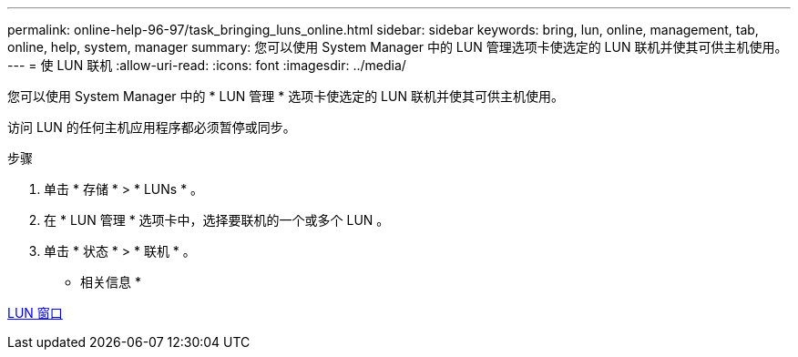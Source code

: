 ---
permalink: online-help-96-97/task_bringing_luns_online.html 
sidebar: sidebar 
keywords: bring, lun, online, management, tab, online, help, system, manager 
summary: 您可以使用 System Manager 中的 LUN 管理选项卡使选定的 LUN 联机并使其可供主机使用。 
---
= 使 LUN 联机
:allow-uri-read: 
:icons: font
:imagesdir: ../media/


[role="lead"]
您可以使用 System Manager 中的 * LUN 管理 * 选项卡使选定的 LUN 联机并使其可供主机使用。

访问 LUN 的任何主机应用程序都必须暂停或同步。

.步骤
. 单击 * 存储 * > * LUNs * 。
. 在 * LUN 管理 * 选项卡中，选择要联机的一个或多个 LUN 。
. 单击 * 状态 * > * 联机 * 。


* 相关信息 *

xref:reference_luns_window.adoc[LUN 窗口]
